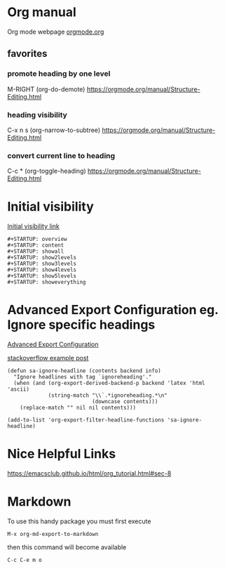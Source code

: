 #+STARTUP: overview


* Org manual
  Org mode webpage
  [[https://orgmode.org/][orgmode.org]]

** favorites
*** promote heading by one level
    M-RIGHT (org-do-demote)
    https://orgmode.org/manual/Structure-Editing.html

*** heading visibility
    C-x n s (org-narrow-to-subtree)
    https://orgmode.org/manual/Structure-Editing.html

*** convert current line to heading
    C-c * (org-toggle-heading)
    https://orgmode.org/manual/Structure-Editing.html

* Initial visibility
  [[https://orgmode.org/manual/Initial-visibility.html][Initial visibility link]]
  #+begin_src text
    #+STARTUP: overview
    #+STARTUP: content
    #+STARTUP: showall
    #+STARTUP: show2levels
    #+STARTUP: show3levels
    #+STARTUP: show4levels
    #+STARTUP: show5levels
    #+STARTUP: showeverything
  #+end_src

* Advanced Export Configuration eg. Ignore specific headings
  [[https://orgmode.org/manual/Advanced-Export-Configuration.html][Advanced Export Configuration]]

  [[https://stackoverflow.com/questions/10295177/is-there-an-equivalent-of-org-modes-b-ignoreheading-for-non-beamer-documents][stackoverflow example post]]
#+begin_src elisp
  (defun sa-ignore-headline (contents backend info)
    "Ignore headlines with tag `ignoreheading'."
    (when (and (org-export-derived-backend-p backend 'latex 'html 'ascii)
               (string-match "\\`.*ignoreheading.*\n"
                             (downcase contents)))
      (replace-match "" nil nil contents)))

  (add-to-list 'org-export-filter-headline-functions 'sa-ignore-headline)
#+end_src

* Nice Helpful Links
  https://emacsclub.github.io/html/org_tutorial.html#sec-8

* Markdown
  To use this handy package you must first execute
  #+begin_src string
    M-x org-md-export-to-markdown
  #+end_src
  then this command will become available
  #+begin_src string
    C-c C-e m o
  #+end_src
